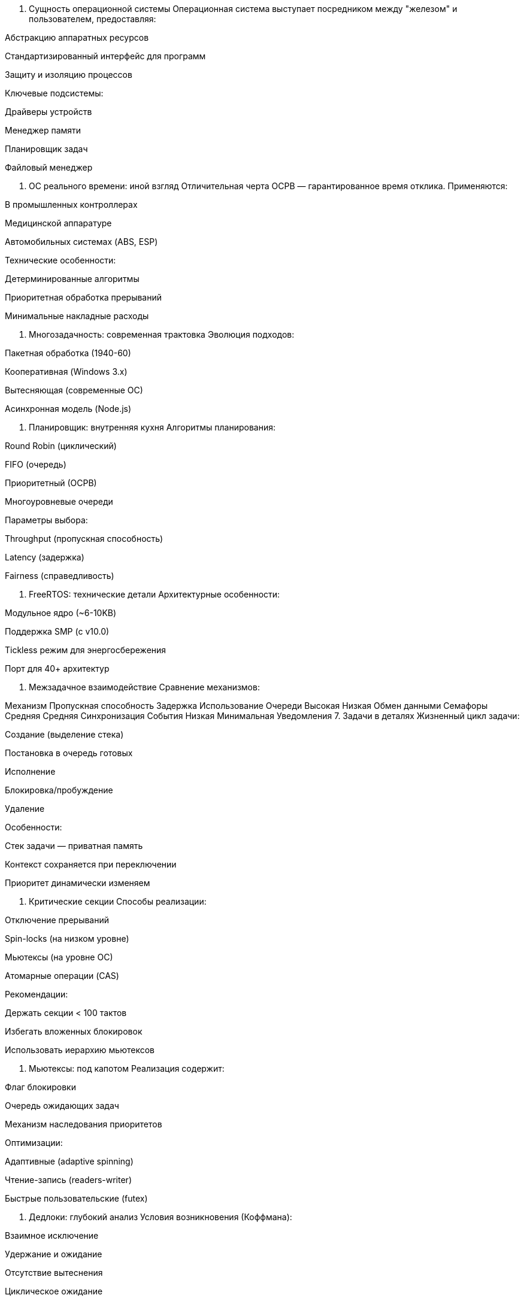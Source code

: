 1. Сущность операционной системы
Операционная система выступает посредником между "железом" и пользователем, предоставляя:

Абстракцию аппаратных ресурсов

Стандартизированный интерфейс для программ

Защиту и изоляцию процессов

Ключевые подсистемы:

Драйверы устройств

Менеджер памяти

Планировщик задач

Файловый менеджер

2. ОС реального времени: иной взгляд
Отличительная черта ОСРВ — гарантированное время отклика. Применяются:

В промышленных контроллерах

Медицинской аппаратуре

Автомобильных системах (ABS, ESP)

Технические особенности:

Детерминированные алгоритмы

Приоритетная обработка прерываний

Минимальные накладные расходы

3. Многозадачность: современная трактовка
Эволюция подходов:

Пакетная обработка (1940-60)

Кооперативная (Windows 3.x)

Вытесняющая (современные ОС)

Асинхронная модель (Node.js)

4. Планировщик: внутренняя кухня
Алгоритмы планирования:

Round Robin (циклический)

FIFO (очередь)

Приоритетный (ОСРВ)

Многоуровневые очереди

Параметры выбора:

Throughput (пропускная способность)

Latency (задержка)

Fairness (справедливость)

5. FreeRTOS: технические детали
Архитектурные особенности:

Модульное ядро (~6-10KB)

Поддержка SMP (с v10.0)

Tickless режим для энергосбережения

Порт для 40+ архитектур

6. Межзадачное взаимодействие
Сравнение механизмов:

Механизм	Пропускная способность	Задержка	Использование
Очереди	Высокая	Низкая	Обмен данными
Семафоры	Средняя	Средняя	Синхронизация
События	Низкая	Минимальная	Уведомления
7. Задачи в деталях
Жизненный цикл задачи:

Создание (выделение стека)

Постановка в очередь готовых

Исполнение

Блокировка/пробуждение

Удаление

Особенности:

Стек задачи — приватная память

Контекст сохраняется при переключении

Приоритет динамически изменяем

8. Критические секции
Способы реализации:

Отключение прерываний

Spin-locks (на низком уровне)

Мьютексы (на уровне ОС)

Атомарные операции (CAS)

Рекомендации:

Держать секции < 100 тактов

Избегать вложенных блокировок

Использовать иерархию мьютексов

9. Мьютексы: под капотом
Реализация содержит:

Флаг блокировки

Очередь ожидающих задач

Механизм наследования приоритетов

Оптимизации:

Адаптивные (adaptive spinning)

Чтение-запись (readers-writer)

Быстрые пользовательские (futex)

10. Дедлоки: глубокий анализ
Условия возникновения (Коффмана):

Взаимное исключение

Удержание и ожидание

Отсутствие вытеснения

Циклическое ожидание

Методы борьбы:

Обнаружение (граф ожидания)

Предотвращение (алгоритм банкира)

Игнорирование (Windows/Linux)